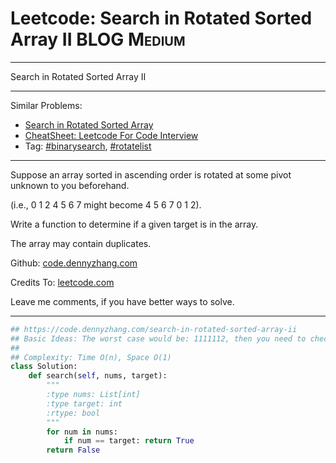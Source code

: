 * Leetcode: Search in Rotated Sorted Array II                   :BLOG:Medium:
#+STARTUP: showeverything
#+OPTIONS: toc:nil \n:t ^:nil creator:nil d:nil
:PROPERTIES:
:type:     inspiring, binarysearch, rotatelist
:END:
---------------------------------------------------------------------
Search in Rotated Sorted Array II
---------------------------------------------------------------------
#+BEGIN_HTML
<a href="https://github.com/dennyzhang/code.dennyzhang.com/tree/master/problems/search-in-rotated-sorted-array-ii"><img align="right" width="200" height="183" src="https://www.dennyzhang.com/wp-content/uploads/denny/watermark/github.png" /></a>
#+END_HTML
Similar Problems:
- [[https://code.dennyzhang.com/search-in-rotated-sorted-array][Search in Rotated Sorted Array]]
- [[https://cheatsheet.dennyzhang.com/cheatsheet-leetcode-A4][CheatSheet: Leetcode For Code Interview]]
- Tag: [[https://code.dennyzhang.com/review-binarysearch][#binarysearch]], [[https://code.dennyzhang.com/tag/rotatelist][#rotatelist]]
---------------------------------------------------------------------
Suppose an array sorted in ascending order is rotated at some pivot unknown to you beforehand.

(i.e., 0 1 2 4 5 6 7 might become 4 5 6 7 0 1 2).

Write a function to determine if a given target is in the array.

The array may contain duplicates.

Github: [[https://github.com/dennyzhang/code.dennyzhang.com/tree/master/problems/search-in-rotated-sorted-array-ii][code.dennyzhang.com]]

Credits To: [[https://leetcode.com/problems/search-in-rotated-sorted-array-ii/description/][leetcode.com]]

Leave me comments, if you have better ways to solve.
---------------------------------------------------------------------

#+BEGIN_SRC python
## https://code.dennyzhang.com/search-in-rotated-sorted-array-ii
## Basic Ideas: The worst case would be: 1111112, then you need to check 2 or 3
##
## Complexity: Time O(n), Space O(1)
class Solution:
    def search(self, nums, target):
        """
        :type nums: List[int]
        :type target: int
        :rtype: bool
        """
        for num in nums:
            if num == target: return True
        return False
#+END_SRC

#+BEGIN_HTML
<div style="overflow: hidden;">
<div style="float: left; padding: 5px"> <a href="https://www.linkedin.com/in/dennyzhang001"><img src="https://www.dennyzhang.com/wp-content/uploads/sns/linkedin.png" alt="linkedin" /></a></div>
<div style="float: left; padding: 5px"><a href="https://github.com/dennyzhang"><img src="https://www.dennyzhang.com/wp-content/uploads/sns/github.png" alt="github" /></a></div>
<div style="float: left; padding: 5px"><a href="https://www.dennyzhang.com/slack" target="_blank" rel="nofollow"><img src="https://www.dennyzhang.com/wp-content/uploads/sns/slack.png" alt="slack"/></a></div>
</div>
#+END_HTML
